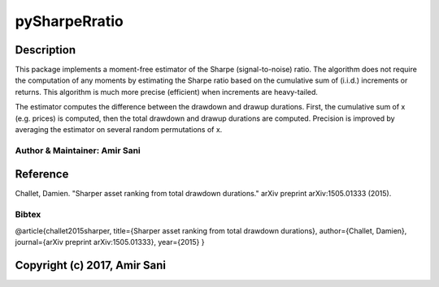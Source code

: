 pySharpeRratio
==============

Description
-----------

This package implements a moment-free estimator of the Sharpe
(signal-to-noise) ratio. The algorithm does not require the computation
of any moments by estimating the Sharpe ratio based on the cumulative
sum of (i.i.d.) increments or returns. This algorithm is much more
precise (efficient) when increments are heavy-tailed.

The estimator computes the difference between the drawdown and drawup
durations. First, the cumulative sum of x (e.g. prices) is computed,
then the total drawdown and drawup durations are computed. Precision is
improved by averaging the estimator on several random permutations of x.

Author & Maintainer: Amir Sani
~~~~~~~~~~~~~~~~~~~~~~~~~~~~~~

Reference
---------

Challet, Damien. "Sharper asset ranking from total drawdown durations."
arXiv preprint arXiv:1505.01333 (2015).

Bibtex
~~~~~~

@article{challet2015sharper, title={Sharper asset ranking from total
drawdown durations}, author={Challet, Damien}, journal={arXiv preprint
arXiv:1505.01333}, year={2015} }

Copyright (c) 2017, Amir Sani
-----------------------------
